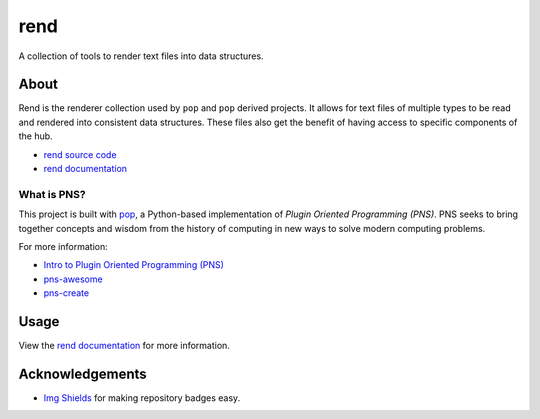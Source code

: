 ====
rend
====

.. image:: https://img.shields.io/badge/made%20with-pns-teal
   :alt: Made with pop, a Python implementation of Plugin Oriented Programming
   :target: https://pop.readthedocs.io/

.. image:: https://img.shields.io/badge/docs%20on-vmware.gitlab.io-blue
   :alt: Documentation is published with Sphinx on GitLab Pages via vmware.gitlab.io
   :target: https://vmware.gitlab.io/pop/rend/en/latest/index.html

.. image:: https://img.shields.io/badge/made%20with-python-yellow
   :alt: Made with Python
   :target: https://www.python.org/

A collection of tools to render text files into data structures.

About
=====

Rend is the renderer collection used by ``pop`` and ``pop`` derived projects.
It allows for text files of multiple types to be read and rendered into
consistent data structures. These files also get the benefit of having
access to specific components of the hub.

* `rend source code <https://gitlab.com/vmware/pop/rend>`__
* `rend documentation <https://vmware.gitlab.io/pop/rend/en/latest/index.html>`__

What is PNS?
------------

This project is built with `pop <https://pop.readthedocs.io/>`__, a Python-based
implementation of *Plugin Oriented Programming (PNS)*. PNS seeks to bring
together concepts and wisdom from the history of computing in new ways to solve
modern computing problems.

For more information:

* `Intro to Plugin Oriented Programming (PNS) <https://pns-book.readthedocs.io/en/latest/>`__
* `pns-awesome <https://gitlab.com/vmware/pop/pns-awesome>`__
* `pns-create <https://gitlab.com/vmware/pop/pns-create/>`__

Usage
=====

View the `rend documentation <https://vmware.gitlab.io/pop/rend/en/latest/index.html>`__
for more information.

Acknowledgements
================

* `Img Shields <https://shields.io>`__ for making repository badges easy.
